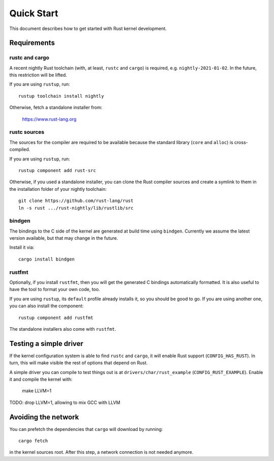 .. _rust_quick_start:

Quick Start
===========

This document describes how to get started with Rust kernel development.


Requirements
------------

rustc and cargo
***************

A recent nightly Rust toolchain (with, at least, ``rustc`` and ``cargo``)
is required, e.g. ``nightly-2021-01-02``. In the future, this restriction
will be lifted.

If you are using ``rustup``, run::

    rustup toolchain install nightly

Otherwise, fetch a standalone installer from:

    https://www.rust-lang.org


rustc sources
*************

The sources for the compiler are required to be available because the standard
library (``core`` and ``alloc``) is cross-compiled.

If you are using ``rustup``, run::

    rustup component add rust-src

Otherwise, if you used a standalone installer, you can clone the Rust compiler
sources and create a symlink to them in the installation folder of
your nightly toolchain::

    git clone https://github.com/rust-lang/rust
    ln -s rust .../rust-nightly/lib/rustlib/src


bindgen
*******

The bindings to the C side of the kernel are generated at build time using
``bindgen``. Currently we assume the latest version available, but that
may change in the future.

Install it via::

    cargo install bindgen


rustfmt
*******

Optionally, if you install ``rustfmt``, then you will get the generated
C bindings automatically formatted. It is also useful to have the tool
to format your own code, too.

If you are using ``rustup``, its ``default`` profile already installs it,
so you should be good to go. If you are using another one, you can also
install the component::

    rustup component add rustfmt

The standalone installers also come with ``rustfmt``.


Testing a simple driver
-----------------------

If the kernel configuration system is able to find ``rustc`` and ``cargo``,
it will enable Rust support (``CONFIG_HAS_RUST``). In turn, this will make
visible the rest of options that depend on Rust.

A simple driver you can compile to test things out is at
``drivers/char/rust_example`` (``CONFIG_RUST_EXAMPLE``). Enable it and compile
the kernel with:

    make LLVM=1

TODO: drop LLVM=1, allowing to mix GCC with LLVM


Avoiding the network
--------------------

You can prefetch the dependencies that ``cargo`` will download by running::

    cargo fetch

in the kernel sources root. After this step, a network connection is
not needed anymore.

